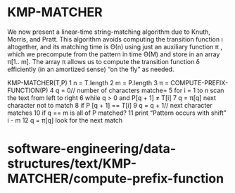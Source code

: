 * KMP-MATCHER

We now present a linear-time string-matching algorithm due to Knuth,
Morris, and Pratt. This algorithm avoids computing the transition
function ı altogether, and its matching time is Θ(n) using just an
auxiliary function π , which we precompute from the pattern in time Θ(M)
and store in an array π[1.. m]. The array π allows us to compute the
transition function δ efficiently (in an amortized sense) “on the fly”
as needed.

KMP-MATCHER(T,P) 1 n = T.length 2 m = P.length 3 π =
COMPUTE-PREFIX-FUNCTION(P) 4 q = 0// number of characters matche= 5 for
i = 1 to n scan the text from left to right 6 while q > 0 and P[q + 1] ≠
T[i] 7 q = π[q] next character not to match 8 if P [q + 1] == T[i] 9 q =
q + 1// next character matches 10 if q == m is all of P matched? 11
print “Pattern occurs with shift” i - m 12 q = π[q] look for the next
match

* software-engineering/data-structures/text/KMP-MATCHER/compute-prefix-function
